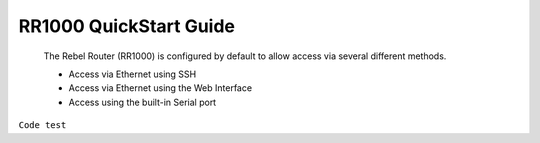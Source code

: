.. toctree:
   :caption: QuickStart Guide
   :maxdepth: 2

**************************
RR1000 QuickStart Guide
**************************

 The Rebel Router (RR1000) is configured by default to allow access via several different methods. 

 - Access via Ethernet using SSH
 - Access via Ethernet using the Web Interface
 - Access using the built-in Serial port  

``Code test`` 
